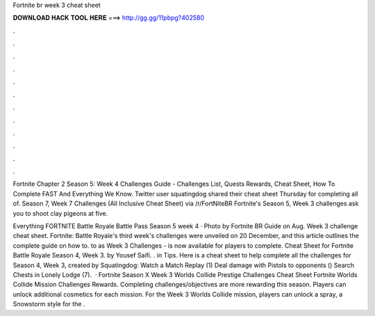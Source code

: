 Fortnite br week 3 cheat sheet



𝐃𝐎𝐖𝐍𝐋𝐎𝐀𝐃 𝐇𝐀𝐂𝐊 𝐓𝐎𝐎𝐋 𝐇𝐄𝐑𝐄 ===> http://gg.gg/11pbpg?402580



.



.



.



.



.



.



.



.



.



.



.



.

Fortnite Chapter 2 Season 5: Week 4 Challenges Guide - Challenges List, Quests Rewards, Cheat Sheet, How To Complete FAST And Everything We Know. Twitter user squatingdog shared their cheat sheet Thursday for completing all of. Season 7, Week 7 Challenges (All Inclusive Cheat Sheet) via /r/FortNiteBR Fortnite's Season 5, Week 3 challenges ask you to shoot clay pigeons at five.

Everything FORTNITE Battle Royale Battle Pass Season 5 week 4 · Photo by Fortnite BR Guide on Aug. Week 3 challenge cheat sheet. Fortnite: Battle Royale's third week's challenges were unveiled on 20 December, and this article outlines the complete guide on how to. to as Week 3 Challenges - is now available for players to complete. Cheat Sheet for Fortnite Battle Royale Season 4, Week 3. by Yousef Saifi. . in Tips. Here is a cheat sheet to help complete all the challenges for Season 4, Week 3, created by Squatingdog: Watch a Match Replay (1) Deal damage with Pistols to opponents () Search Chests in Lonely Lodge (7).  · Fortnite Season X Week 3 Worlds Collide Prestige Challenges Cheat Sheet Fortnite Worlds Collide Mission Challenges Rewards. Completing challenges/objectives are more rewarding this season. Players can unlock additional cosmetics for each mission. For the Week 3 Worlds Collide mission, players can unlock a spray, a Snowstorm style for the .
